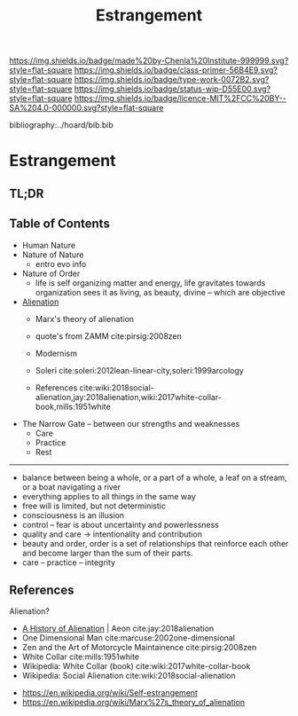 #   -*- mode: org; fill-column: 60 -*-

#+TITLE: Estrangement
#+STARTUP: showall
#+TOC: headlines 4
#+PROPERTY: filename

[[https://img.shields.io/badge/made%20by-Chenla%20Institute-999999.svg?style=flat-square]] 
[[https://img.shields.io/badge/class-primer-56B4E9.svg?style=flat-square]]
[[https://img.shields.io/badge/type-work-0072B2.svg?style=flat-square]]
[[https://img.shields.io/badge/status-wip-D55E00.svg?style=flat-square]]
[[https://img.shields.io/badge/licence-MIT%2FCC%20BY--SA%204.0-000000.svg?style=flat-square]]

bibliography:../hoard/bib.bib

* Estrangement
:PROPERTIES:
:CUSTOM_ID:
:Name:     /home/deerpig/proj/chenla/warp/ww-estrangement.org
:Created:  2018-03-21T18:52@Prek Leap (11.642600N-104.919210W)
:ID:       20b34386-119b-40ba-b668-8a885192ca53
:VER:      574905186.480630274
:GEO:      48P-491193-1287029-15
:BXID:     proj:BWB2-1148
:Class:    primer
:Type:     work
:Status:   wip
:Licence:  MIT/CC BY-SA 4.0
:END:

** TL;DR
** Table of Contents

 - Human Nature
 - Nature of Nature
   - entro evo info
 - Nature of Order
   - life is self organizing matter and energy, life
     gravitates towards organization sees it as living, as
     beauty, divine -- which are objective
 - [[./ww-alienation.org][Alienation]]
   - Marx's theory of alienation
   - quote's from ZAMM cite:pirsig:2008zen
   - Modernism

   - Soleri cite:soleri:2012lean-linear-city,soleri:1999arcology
   - References
     cite:wiki:2018social-alienation,jay:2018alienation,wiki:2017white-collar-book,mills:1951white


 - The Narrow Gate -- between our strengths and weaknesses
   - Care
   - Practice
   - Rest

------

 - balance between being a whole, or a part of a whole, 
    a leaf on a stream, or a boat navigating a river
 - everything applies to all things in the same way
 - free will is limited, but not deterministic
 - consciousness is an illusion
 - control -- fear is about uncertainty and powerlessness
 - quality and care       -> intentionality and contribution
 - beauty and order, order is a set of relationships that
   reinforce each other and become larger than the sum of
   their parts.
 - care -- practice -- integrity

** References

Alienation? 
  - [[https://aeon.co/essays/in-the-1950s-everybody-cool-was-a-little-alienated-what-changed][A History of Alienation]] | Aeon cite:jay:2018alienation
  - One Dimensional Man cite:marcuse:2002one-dimensional
  - Zen and the Art of Motorcycle Maintainence  cite:pirsig:2008zen
  - White Collar cite:mills:1951white
  - Wikipedia: White Collar (book) cite:wiki:2017white-collar-book
  - Wikipedia: Social Alienation cite:wiki:2018social-alienation



  - https://en.wikipedia.org/wiki/Self-estrangement
  - https://en.wikipedia.org/wiki/Marx%27s_theory_of_alienation 

